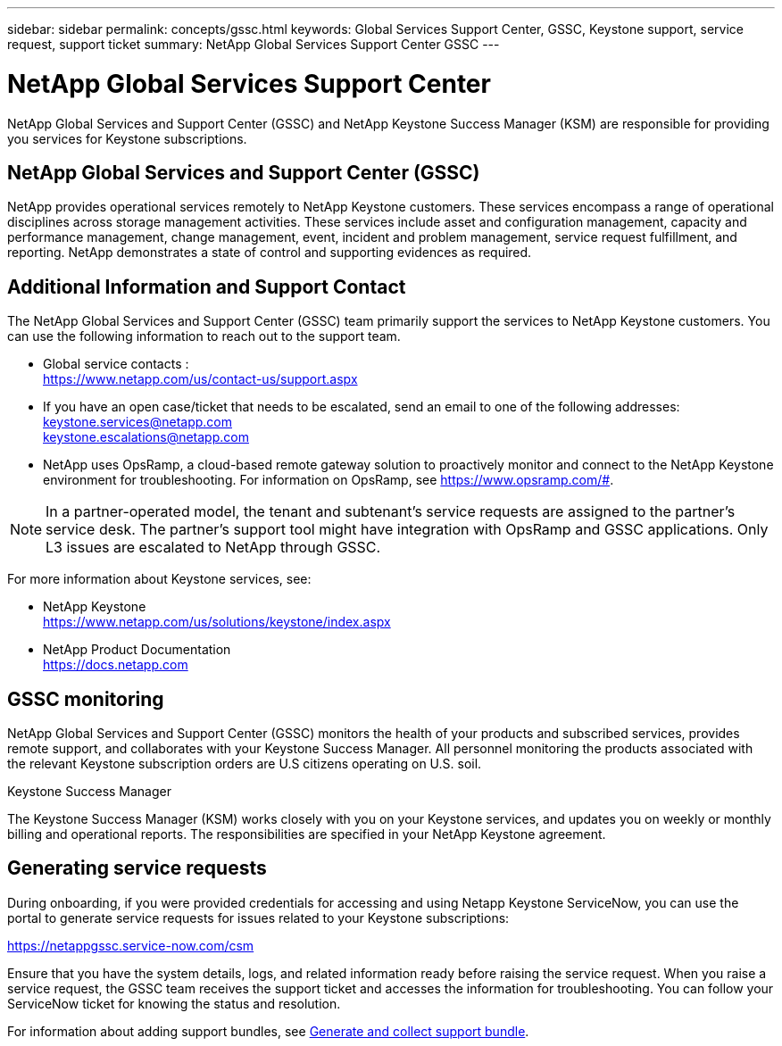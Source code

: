 ---
sidebar: sidebar
permalink: concepts/gssc.html
keywords: Global Services Support Center, GSSC, Keystone support, service request, support ticket
summary: NetApp Global Services Support Center GSSC
---

= NetApp Global Services Support Center
:hardbreaks:
:nofooter:
:icons: font
:linkattrs:
:imagesdir: ../media/

[.lead]
NetApp Global Services and Support Center (GSSC) and NetApp Keystone Success Manager (KSM) are responsible for providing you services for Keystone subscriptions.

== NetApp Global Services and Support Center (GSSC)
NetApp provides operational services remotely to NetApp Keystone customers. These services encompass a range of operational disciplines across storage management activities. These services include asset and configuration management, capacity and performance management, change management, event, incident and problem management, service request fulfillment, and reporting. NetApp demonstrates a state of control and supporting evidences as required.

== Additional Information and Support Contact
The NetApp Global Services and Support Center (GSSC) team primarily support the services to NetApp Keystone customers. You can use the following information to reach out to the support team.

* Global service contacts :
https://www.netapp.com/us/contact-us/support.aspx

* If you have an open case/ticket that needs to be escalated, send an email to one of the following addresses:
keystone.services@netapp.com
keystone.escalations@netapp.com

* NetApp uses OpsRamp, a cloud-based remote gateway solution to proactively monitor and connect to the NetApp Keystone environment for troubleshooting. For information on OpsRamp, see https://www.opsramp.com/#.

[NOTE]
In a partner-operated model, the tenant and subtenant's service requests are assigned to the partner's service desk. The partner's support tool might have integration with OpsRamp and GSSC applications. Only L3 issues are escalated to NetApp through GSSC.

For more information about Keystone services, see:

* NetApp Keystone
 https://www.netapp.com/us/solutions/keystone/index.aspx[https://www.netapp.com/us/solutions/keystone/index.aspx^]
* NetApp Product Documentation
 https://docs.netapp.com[https://docs.netapp.com^]

== GSSC monitoring
NetApp Global Services and Support Center (GSSC) monitors the health of your products and subscribed services, provides remote support, and collaborates with your Keystone Success Manager. All personnel monitoring the products associated with the relevant Keystone subscription orders are U.S citizens operating on U.S. soil.

.Keystone Success Manager
The Keystone Success Manager (KSM) works closely with you on your Keystone services, and updates you on weekly or monthly billing and operational reports. The responsibilities are specified in your NetApp Keystone agreement.

== Generating service requests
During onboarding, if you were provided credentials for accessing and using Netapp Keystone ServiceNow, you can use the portal to generate service requests for issues related to your Keystone subscriptions: 

https://netappgssc.service-now.com/csm 

Ensure that you have the system details, logs, and related information ready before raising the service request. When you raise a service request, the GSSC team receives the support ticket and accesses the information for troubleshooting. You can follow your ServiceNow ticket for knowing the status and resolution.

For information about adding support bundles, see link:../installation/monitor-health.html[Generate and collect support bundle].